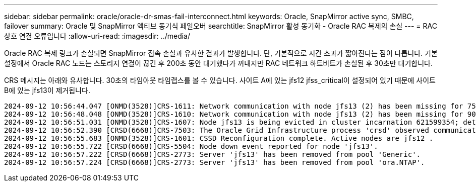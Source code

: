 ---
sidebar: sidebar 
permalink: oracle/oracle-dr-smas-fail-interconnect.html 
keywords: Oracle, SnapMirror active sync, SMBC, failover 
summary: Oracle 및 SnapMirror 액티브 동기식 페일오버 
searchtitle: SnapMirror 활성 동기화 - Oracle RAC 복제의 손실 
---
= RAC 상호 연결 오류입니다
:allow-uri-read: 
:imagesdir: ../media/


[role="lead"]
Oracle RAC 복제 링크가 손실되면 SnapMirror 접속 손실과 유사한 결과가 발생합니다. 단, 기본적으로 시간 초과가 짧아진다는 점이 다릅니다. 기본 설정에서 Oracle RAC 노드는 스토리지 연결이 끊긴 후 200초 동안 대기했다가 꺼내지만 RAC 네트워크 하트비트가 손실된 후 30초만 대기합니다.

CRS 메시지는 아래와 유사합니다. 30초의 타임아웃 타임랩스를 볼 수 있습니다. 사이트 A에 있는 jfs12 jfss_critical이 설정되어 있기 때문에 사이트 B에 있는 jfs13이 제거됩니다.

....
2024-09-12 10:56:44.047 [ONMD(3528)]CRS-1611: Network communication with node jfs13 (2) has been missing for 75% of the timeout interval.  If this persists, removal of this node from cluster will occur in 6.980 seconds
2024-09-12 10:56:48.048 [ONMD(3528)]CRS-1610: Network communication with node jfs13 (2) has been missing for 90% of the timeout interval.  If this persists, removal of this node from cluster will occur in 2.980 seconds
2024-09-12 10:56:51.031 [ONMD(3528)]CRS-1607: Node jfs13 is being evicted in cluster incarnation 621599354; details at (:CSSNM00007:) in /gridbase/diag/crs/jfs12/crs/trace/onmd.trc.
2024-09-12 10:56:52.390 [CRSD(6668)]CRS-7503: The Oracle Grid Infrastructure process 'crsd' observed communication issues between node 'jfs12' and node 'jfs13', interface list of local node 'jfs12' is '192.168.30.1:33194;', interface list of remote node 'jfs13' is '192.168.30.2:33621;'.
2024-09-12 10:56:55.683 [ONMD(3528)]CRS-1601: CSSD Reconfiguration complete. Active nodes are jfs12 .
2024-09-12 10:56:55.722 [CRSD(6668)]CRS-5504: Node down event reported for node 'jfs13'.
2024-09-12 10:56:57.222 [CRSD(6668)]CRS-2773: Server 'jfs13' has been removed from pool 'Generic'.
2024-09-12 10:56:57.224 [CRSD(6668)]CRS-2773: Server 'jfs13' has been removed from pool 'ora.NTAP'.
....